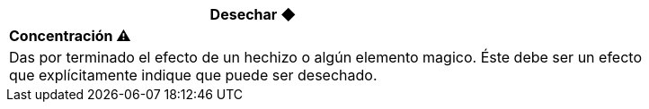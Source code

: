[options='header',frame='none',grid='rows',width='85%',role='center']
|===
3+|Desechar ◆ >|
4+a|[small underline red-background]#*+Concentración ⚠️+*#

4+a|Das por terminado el efecto de un hechizo o algún elemento magico. Éste debe ser un efecto que explícitamente indique que puede ser desechado.
|===
